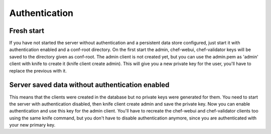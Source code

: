 .. _berks:authentication

Authentication
==============

Fresh start
-----------

If you have not started the server without authentication and a persistent data store configured, just start it with authentication enabled and a conf-root directory. On the first start the admin, chef-webui, chef-validator keys will be saved to the directory given as conf-root. The admin client is not created yet, but you can use the admin.pem as 'admin' client with knife to create it (knife client create admin). This will give you a new private key for the user, you'll have to replace the previous with it.

Server saved data without authentication enabled
------------------------------------------------

This means that the clients were created in the database but no private keys were generated for them. You need to start the server with authentication disabled, then knife client create admin and save the private key. Now you can enable authentication and use this key for the admin client. You'll have to recreate the chef-webui and chef-validator clients too using the same knife command, but you don't have to disable authentication anymore, since you are authenticated with your new primary key.
